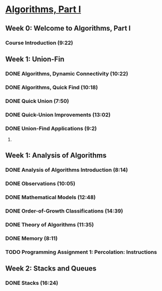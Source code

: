 ﻿* [[https://class.coursera.org/algs4partI-007/lecture][Algorithms, Part I]]

** Week 0: Welcome to Algorithms, Part I
*** Course Introduction (9:22) 

** Week 1: Union-Fin
*** DONE Algorithms, Dynamic Connectivity (10:22)
    CLOSED: [2015-02-05 Thu 06:35]
*** DONE Algorithms, Quick Find (10:18)
    CLOSED: [2015-02-05 Thu 06:45]
*** DONE Quick Union (7:50)
    CLOSED: [2015-02-06 Fri 07:21]
*** DONE Quick-Union Improvements (13:02)
    CLOSED: [2015-02-06 Fri 07:37]


*** DONE Union-Find Applications (9:2)
     CLOSED: [2015-02-07 Sat 07:03]
***** 

** Week 1: Analysis of Algorithms
*** DONE Analysis of Algorithms Introduction (8:14)
    CLOSED: [2015-02-09 Mon 05:59]
*** DONE Observations (10:05)
    CLOSED: [2015-02-09 Mon 06:14]


*** DONE Mathematical Models (12:48)
    CLOSED: [2015-02-11 Wed 07:36]
*** DONE Order-of-Growth Classifications (14:39)
    CLOSED: [2015-02-12 Thu 07:33]
*** DONE Theory of Algorithms (11:35)
    CLOSED: [2015-02-13 Fri 06:11]
*** DONE Memory (8:11)
    CLOSED: [2015-02-13 Fri 06:24]

*** TODO Programming Assignment 1: Percolation: Instructions

** Week 2: Stacks and Queues
*** DONE Stacks (16:24)
    CLOSED: [2015-02-16 Mon 07:03]
